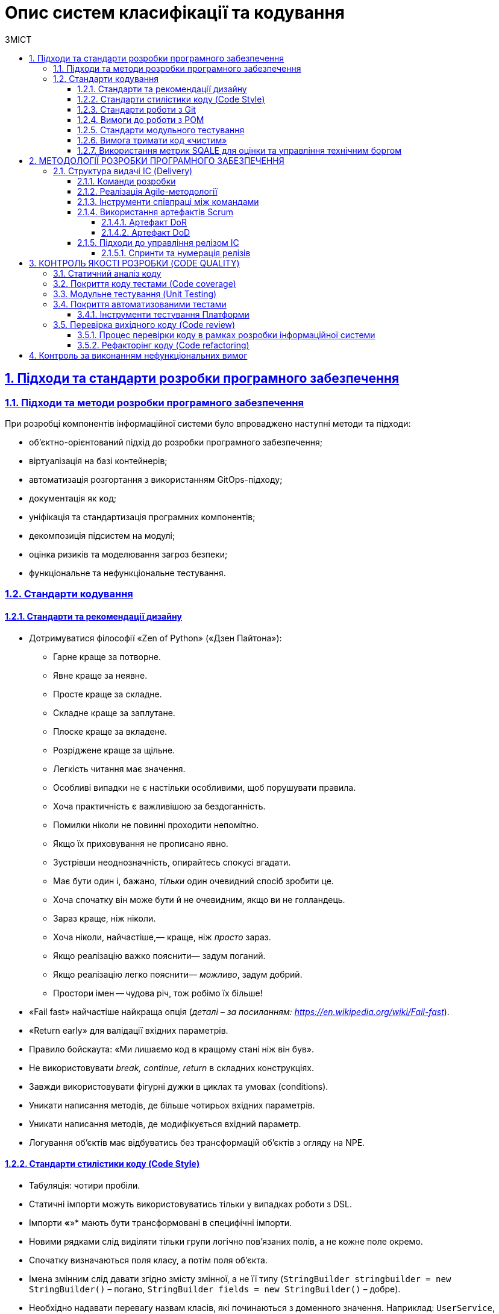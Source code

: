 :toc-title: ЗМІСТ
:toc: auto
:toclevels: 5
:experimental:
:important-caption:     ВАЖЛИВО
:note-caption:          ПРИМІТКА
:tip-caption:           ПІДКАЗКА
:warning-caption:       ПОПЕРЕДЖЕННЯ
:caution-caption:       УВАГА
:example-caption:           Приклад
:figure-caption:            Зображення
:table-caption:             Таблиця
:appendix-caption:          Додаток
:sectnums:
:sectnumlevels: 5
:sectanchors:
:sectlinks:
:partnums:

= Опис систем класифікації та кодування

== Підходи та стандарти розробки програмного забезпечення

=== Підходи та методи розробки програмного забезпечення

При розробці компонентів інформаційної системи було впроваджено наступні методи та підходи:

* об’єктно-орієнтований підхід до розробки програмного забезпечення;
* віртуалізація на базі контейнерів;
* автоматизація розгортання з використанням GitOps-підходу;
* документація як код;
* уніфікація та стандартизація програмних компонентів;
* декомпозиція підсистем на модулі;
* оцінка ризиків та моделювання загроз безпеки;
* функціональне та нефункціональне тестування.

=== Стандарти кодування

==== Стандарти та рекомендації дизайну

* Дотримуватися філософії «Zen of Python» («Дзен Пайтона»):
** Гарне краще за потворне.
** Явне краще за неявне.
** Просте краще за складне.
** Складне краще за заплутане.
** Плоске краще за вкладене.
** Розріджене краще за щільне.
** Легкість читання має значення.
** Особливі випадки не є настільки особливими, щоб порушувати правила.
** Хоча практичність є важливішою за бездоганність.
** Помилки ніколи не повинні проходити непомітно.
** Якщо їх приховування не прописано явно.
** Зустрівши неоднозначність, опирайтесь спокусі вгадати.
** Має бути один і, бажано, _тільки_ один очевидний спосіб зробити це.
** Хоча спочатку він може бути й не очевидним, якщо ви не голландець.
** Зараз краще, ніж ніколи.
** Хоча ніколи, найчастіше,— краще, ніж _просто_ зараз.
** Якщо реалізацію важко пояснити— задум поганий.
** Якщо реалізацію легко пояснити— _можливо_, задум добрий.
** Простори імен -- чудова річ, тож робімо їх більше!

* «Fail fast» найчастіше найкраща опція (_деталі – за посиланням: https://en.wikipedia.org/wiki/Fail-fast_).
* «Return early» для валідації вхідних параметрів.
* Правило бойскаута: «Ми лишаємо код в кращому стані ніж він був».
* Не використовувати _break, continue, return_ в складних конструкціях.
* Завжди використовувати фігурні дужки в циклах та умовах (conditions).
* Уникати написання методів, де більше чотирьох вхідних параметрів.
* Уникати написання методів, де модифікується вхідний параметр.
* Логування об’єктів має відбуватись без трансформацій об’єктів з огляду на NPE.

==== Стандарти стилістики коду (Code Style)

* Табуляція: чотири пробіли.
* Статичні імпорти можуть використовуватись тільки у випадках роботи з DSL.
* Імпорти *«*»* мають бути трансформовані в специфічні імпорти.
* Новими рядками слід виділяти тільки групи логічно пов’язаних полів, а не кожне поле окремо.
* Спочатку визначаються поля класу, а потім поля об’єкта.
* Імена змінним слід давати згідно змісту змінної, а не її типу (`StringBuilder stringbuilder = new StringBuilder()` – погано, `StringBuilder fields = new StringBuilder()` – добре).
* Необхідно надавати перевагу назвам класів, які починаються з доменного значення. Наприклад: `UserService`, `UserKafkaService` (технологічна складова може йти посередині).

==== Стандарти роботи з Git

* В репозиторії не має бути специфічних даних (локальні шляхи, специфічні для програміста налаштування (properties)).
* Git-повідомлення:
** Спочатку має бути номер Jira в квадратних дужках.
** Повідомлення має відповідати на питання: «що цей commit зробив?».
** Якщо опис commit має бути довгим, то необхідно помістити на першому рядку короткий опис, а з нового рядка – додати детальне повідомлення (git вміє з цим працювати).
** Крапку в кінці не ставимо.

==== Вимоги до роботи з POM

* Використовувати parent _pom.xml_ для:
** зазначення версії залежності;
** управління плагінами;
* При виносі версії бібліотеки до налаштувань (.properties), необхідно додати суфікс «.`version`». Наприклад, `<querydsl.version>`...`</querydsl.version>`.

==== Стандарти модульного тестування

* Використовувати шаблон/підхід _ААА (ArrangeActAssert)_.
* Не треба коментарів (_given, when, then_), відділення порожнім рядком є достатнім.
* Використовувати анотацію @DisplayName в JUnit 5 для надання більшої інформації.
* Варто уникати «throws Exception» в декларації тестів.
* Не використовувати _PowerMock._
* Для mock-об’єктів варто додавати відповідний префікс «mock». Наприклад, mockRepository.
* Уникати беззмістовних повідомлень в asserts. Наприклад, `Assertions.assertNotNull(object, Shouldn't be null`);

==== Вимога тримати код «чистим»

При кодуванні використовується підхід «Clean Code» («чистий код»), тобто хороший, якісно написаний код програми.

«Хорошим» вважається код, що відповідає наступним критеріям:

* відповідає вимогам (виконує тести);
* виражає всі ідеї дизайну, які в нього вклали;
* не містить дублювання;
* мінімізує кількість компонентів.

==== Використання метрик SQALE для оцінки та управління технічним боргом

В розробці програмного забезпечення, як тільки з'являються зміни в програмному коді, часто з'являється необхідність вносити пов'язані з ними зміни до інших частин коду або документації. Це поняття іменується *«технічним боргом»*. Також під «технічним боргом» маються на увазі інші необхідні, але незавершені зміни, що враховуються боргом, який може виникнути та повинен бути погашеним у визначений момент у майбутньому.

Для оцінки масштабів та управління технічним боргом, використовується методологія *SQALE*.

== МЕТОДОЛОГІЇ РОЗРОБКИ ПРОГРАМНОГО ЗАБЕЗПЕЧЕННЯ

Розробка інформаційної системи провадилась із використанням методології *Agile software development*.

Гнучка розробка програмного забезпечення (англ. _Agile software development, agile-методи_)– клас методологій розробки програмного забезпечення, що базується на ітеративній розробці, в якій вимоги та розв'язки еволюціонують через співпрацю між багатофункціональними командами здатними до самоорганізації.


=== Структура видачі ІС (Delivery)

==== Команди розробки

* Управління (Management)
* Команда Платформи (Platform Team)
** Три скрам команди та Сервіс команда платформи
* Команда Архітекторів (SA Team)
* Центр компетенций та команда реєстрів (Competence center and Register Team)
* Сервіс менеджмент тім (Service Management Team)

==== Реалізація Agile-методології

Основним підходом при використанні методології Agile є *Scrum*.

*Скрам* (англ. _Scrum_)— підхід управління проєктами для гнучкої розробки програмного забезпечення. Скрам чітко робить акцент на якісному контролі процесу розробки.

Програмна платформа для управління державними електронними реєстрами є великим та технічно складним продуктом, що потребує концентрації значних зусиль декількох команд розробників, менеджерів та аналітиків, а тому основним підходом при роботі зі Scrum-фреймворком вибрано *LeSS*. LeSS – це Скрам, що застосовується до багатьох команд, що працюють спільно над одним великим продуктом.

Тривалість *спринту* для при такому підході становить *два тижні*.

*Скрам-мастером* виступає особа із команди менеджерів. За замовчуванням, функції скрам-мастера на проєкті виконує *Delivery Manager*.

Оцінка зусиль, необхідних для виконання пріоритетного завдання, вимірюється в одиницях *https://www.mountaingoatsoftware.com/blog/what-are-story-points[story points]* виконавцем задачі. За кожним завданням закріплюється задача (що, як правило, ділиться на окремі менші частини), яка розміщується в Jira backlog (*backlog* — це документ, який має список вимог до функціональності, які упорядковані згідно зі ступенем важливості. Product backlog представляє список того, що повинно бути реалізовано. Елементи цього списку називаються «історіями» (_user story_) або елементами backlog-у (_backlog items_). Product backlog відкритий для редагування усім учасникам Scrum-процесу) та керується командою менеджменту, рівномірно призначаючись розробникам різних команд.

Процес планування виконується командою менеджменту спільно із провідними розробниками своїх напрямів (часто – із залученням усіх членів команди розробників) за допомогою https://uk.wikipedia.org/wiki/Покер_планування[покеру планування або Скрам-покеру] (*Planning poker*), який є консенсусним, ігровимметодом для оцінки складності виконання задачі в розробці програмного забезпечення. Оцінка термінів виконання завдань здійснюється, виходячи з песимістичних очікувань, що дає запас часу на виконання задачі та певну варіативність, у випадку ускладнень.

При роботі зі Scrum, також впроваджено підхід управління залежностями (*Dependency management*) – це процес активного аналізу, вимірювання та роботи з метою мінімізації зривів/невдач, спричинених внутрішньокомандною та/або міжкомандною залежністю.

==== Інструменти співпраці між командами

. Система управління задачами (Ticket management system) Jira.
. База знань для формування документації (Knowledge base) Confluence.

====  Використання артефактів Scrum

===== Артефакт DoR

*Definition of Ready (DoR)* – у фреймворку Scrum – критерій готовності задачі (User Story – користувацька історія) до взяття в роботу. Це умови, при яких User Story можна брати в роботу та включати до спринту. Команді важливо бачити чіткі DoR для елементів беклогу.

*Критерії готовності:*

* історія та задача для беклогу спринту визначені та оцінені верхньорівнево;
* технічні пріоритети визначені (на основі залежностей або технічних можливостей);
* історія/задача містить: детальний опис, критерії приймання (формат списку), нефункціональні вимоги, ризики;
* керівники/архітектори розуміють, що і як слід робити, і мають (якщо такі є) запитання для роз’яснення;
* історія/задача в одному зі статусів «В аналізі», «Відкрито», «Заблоковано»;
* історія/задача має посилання на відповідне завдання EPIC;
* історія/задача закріплена за відповідальною за її вирішення командою: Low-code/Data/Infrastructure/BA/Management/Cross-cut;
* історія/задача має зазначену фазу розробки проєкту;
* історія/задача є незалежною;
* історія/задача затверджена та пріоритезована Замовником на основі заявлених вимог, під час сесії грумінгу (grooming session);
* усі блокувальники для історій/задач спринту вирішені;
* критерії приймання чітко прописані та зрозумілі з точки зору розробки та тестування (для команди розробників та контролю якості);
* назва історії/завдання може містити певний префікс для відображення конкретного завдання/історії: [SPIKE], [POC], [DESIGN];
* кожна історія/задача – це тестована функціональна одиниця, і тестувальник розуміє, як необхідно перевіряти функціональність, і що слід зробити перед цим (налаштування цільового середовища, підготовка тестових даних тощо);
* історія/задача знаходиться у статусі «Готова до розробки»;
* усі підзадачі мають хорошу деталізацію (один-два дні для розробки кожної) і призначаються виконавцям;
* усі підзадачі повинні мати один із таких префіксів, залежно від спеціалізації: [UX], [BA], [BE], [FE], [DB], [DEVOPS], [QA], [TW], [AUTO];
* для історій/задач із моделюванням даних – в описі має бути посилання на сторінку в Knowledge Base до затвердженої моделі даних;
* для історій/задач з моделювання бізнес-процесів – має бути доступне посилання на сторінку в Knowledge Base з наступною інформацією:

** опис точок інтеграції;
** опис полів форми;
** опис потоку користувачів;
** макети UX/UI.

===== Артефакт DoD

Definition of Done -- це умови для задачі або користувальницької історії, дотримання яких дозволяє вважати реалізацію успішною («Done»). Такі умови пишуть для User Story, щоб команда розробки краще розуміла, яким повинен бути підсумковий результат виконання задачі.

*Критерії успішності:*

. розробка завершена:

* перевірка коду пройшла (дотримуються внутрішні стандарти коду)
* код злито до Master-гілки;
* статичний аналіз коду та розгортання пройдено (критичні проблеми не знайдено; покриття Unit-тестами > 80%);
* функціональність перевірена в середовищі «UAT-Integration»;
* перевірка безпеки автоматичними SAST, SCA та DAST сканерами пройдена;

[start=2]
. тест розробки пройдено в середовищі «UAT-Integration»;
. ручне тестування пройдено;
. автотести розроблені та передані на CI/CD (досягнуто всіх критеріїв приймання)
. час на виконання історій/задач відмічений в Jira
. результат історії/задачі можна продемонструвати Замовнику в середовищі UAT;
. статус історії/задачі в Jira позначений як «Закрито»;
. у разі виявлення дефектів – усі дефекти створюються, сортуються, призначаються, плануються.

==== Підходи до управління релізом ІС

В якості підходу управління релізом ІС використовується семантичне версіонування Платформи та компонентів Платформи.

Загальнис підхід використовує три основні типи релізу:

* *MAJOR* – основна версія – включає несумісні зміни API.
* *MINOR* – мінорна версія – включає додавання функціональних можливостей зворотньо сумісним способом.
* Версія *PATCH* або *HOTFIX* – включає виправлення помилок із можливістю зворотньої сумісності.

Релізи Платформи та компонентів Платформи є незалежними.

===== Спринти та нумерація релізів

Тривалість спринту складає два тижні.

Шаблон нумерації релізів Платформи та компонентів Платформи на цей час є наступним: 1.X.0, де X – розширення функціональності (мінорні зміни до Платформи).

Після кожного релізу новий Jenkins-pipeline створюється із назвою release-1-X-0 за допомогою EDP Admin Console.

== КОНТРОЛЬ ЯКОСТІ РОЗРОБКИ (CODE QUALITY)

Для забезпечення загальної якості написаного коду при розробці програмного забезпечення використовуються методики та інструменти контролю якості розробки, що іменуються Code Quality.

=== Cтатичний аналіз коду

Розробниками використовується *метод статичного аналізу коду*.

Статичний аналіз коду (англ. _static code analysis_) — аналіз програмного забезпечення, який здійснюють без реального виконання програм, що досліджуються. Аналізу піддають початковий код, що тестується спеціальним програмним забезпеченням (ПЗ).

Для перевірки якості коду цим методом використовуються наступні інструменти:

* *IntelliJ IDEA* - інтегроване середовище розробки ПЗ.

IntelliJ IDEA аналізує код у файлах, відкритих у редакторі, і виділяє проблемний код під час введення. Крім того, інструмент дозволяє вручну запустити необхідну перевірку або набір перевірок щодо вибраного обсягу файлів. У цьому випадку є можливість отримати вичерпний звіт про всі проблеми, виявлені у файлах із вихідним кодом.

* *SonarQube* –платформа з відкритим кодом, розроблена для постійного аналізу (continuous inspection) та перевірки якості коду для автоматичного огляду зі статичним аналізом коду для виявлення помилок, та вразливостей безпеки.

____
Інструмент використовується в кроках (steps) Jenkins pipelines при створенні запиту на злиття змін, внесених розробником, до master-гілки системи контролю версій, а також при злитті самої гілки розробника до master-гілки (сам процес Merge).
____

* *Semgrep* - це аналізатор статичного коду, який виявляє можливі помилки та вразливості в програмах Java.
* *Yelp Detect-secrets* - аналізатор коду що дозволяє виявляти секрети які були збережені в коді.
* *Сheckmarx kics (keeping infrastructure as code secure)* - рішення з відкритим кодом для статичного аналізу інфраструктури як коду.
* *Trivy –* статичний сканер Doker образів для виявлення вразливостей та помилок конфігурації

=== Покриття коду тестами (Code coverage)

Розробниками використовується *метод аналізу покриття коду тестами.* Покриття тестами за метриками інструментів аналізу code coverage має бути не менш як 80%.

Для перевірки покриття коду тестами використовуються наступні інструменти:

* *IntelliJ IDEA* - інтегроване середовище розробки ПЗ.

Покриття коду в IntelliJ IDEA дозволяє бачити, наскільки ваш код був виконаний. Інструмент також дозволяє перевірити, наскільки ваш код охоплюється модульними тестами, щоб ви могли оцінити, наскільки ефективні ці тести.

IntelliJ IDEA застосовує декілька локальних плагінів для цих потреб (наприклад, EMMA, JaCoCo тощо).

* *SonarQube* –платформа з відкритим кодом, розроблена для постійного аналізу (continuous inspection) та перевірки якості коду для автоматичного огляду зі статичним аналізом коду для виявлення помилок, та вразливостей безпеки.


=== Модульне тестування (Unit Testing)

Для забезепечення високої якості та «чистоти» написаного розробниками коду, використовується метод модульного тестування. Покриття коду модульними тестами має бути не меншим як 80%.

Модульне тестування (англ. – _Unit Testing_) — це метод тестування програмного забезпечення, який полягає в окремому тестуванні кожного модуля коду програми. Модулем називають найменшу частину програми, яка може бути протестованою. У процедурному програмуванні модулем вважають окрему функцію або процедуру.

Тобто, при проєктуванні та розробці використовується підхід декомпозиції частин ІС на окремі модулі, кожен з яких окремо підлягає поглибленому тестуванню.

Для виконання модульного тестування, розробники використовують наступні інструменти:

* JUnit;
* AssertJ;
* Wiremock;
* MockMvc;
* Spring-boot-test.

_Стандарти та рекомендації щодо проведення розробниками модульного тестування при розробці цієї інформаційної системи описані в *підрозділі 1.2.5 «Стандарти модульного тестування»* поточного документа._

=== Покриття автоматизованими тестами

*Автоматизоване тестування програмного забезпечення*– частина процесу тестування на етапі контролю якості в процесі розробки програмного забезпечення. Воно використовує програмні засоби для виконання тестів і перевірки результатів виконання, що допомагає скоротити час тестування і спростити його процес.

Для проведення належних процедур з автоматизованого тестування, використовується набір професійних засобів/інструментів.

==== Інструменти тестування Платформи

Перелік інструментів, що задіяні для тестування Платформи, наведений у таблиці «Інструменти тестування Платформи».

Визначено декілька категорій інструментів:

* _Інструменти збереження та обміну інформації -_ інструменти, призначені для збереження та створення проєктної документації, та служать єдиним місцем входу до проєкту.
* _Інструменти тестування -_ інструменти, що використані під час ручного та автоматизованого тестування.
* _Інструменти моніторингу -_ інструменти, що використовуються для моніторингу стану платформи та відображення його на налаштованих попередньо моніторах.

.Інструменти тестування Платформи
[width="100%",cols="45%,55%",options="header",]
|===
|*Категорія* |*Назва інструменту*
|*Інструменти збереження та обміну інформації* |
|Системазбереження вимог |JIRA, Confluence
|Системазбереження тест-кейсів |JIRA Plugins
|Системазбереження дефектів |JIRA
|*Інструменти тестування* |
|API-контракти |SoapUi, RestAssured, Postman
|SOAP-контракти |SoapUI,JAX-WS
|Web-додатків |Selenium WebDriver, Cucumber або похідні
|Desktop-систем (Camunda) |TBD
|Тестування даних |WireMock (маскування даних)
|Інтеграція з Трембітою |SoapUi
|Тестування навантаження |Gatling
|Тестування безпеки a|
owasp zap - DAST

trivy - continer security/SCA

secrets scanner - detect-secrets from yelp

Iaac security - kics from checkmarx

semgrep from owasp - SAST

|Тестуваннядоступності веб-контенту |Wave (Web Accessibility Evaluation Tool)
|*Інструментимоніторингу* |
|Системамоніторингу |Prometheus
|Система візуалізації даних |Grafana
|===

TIP: Загальний обсяг функціонального та нефункціонального тестування, а також методологія (стратегія) тестування інформаційної системи детально описані у розділі xref:testing:functional-testing/functional-testing.adoc[]

=== Перевірка вихідного коду (Code review)

Однією з методик, що використовується при розробці інформаційної системи, є *Code Review* – систематична перевірка вихідного коду програми, призначений не лише для виявлення помилок, але є й одним з етапів розробки програмного забезпечення для покращення загальної якості програмного коду.

==== Процес перевірки коду в рамках розробки інформаційної системи

* При розгортанні компонентів інформаційної системи, використовується GitOps-підхід на базі процесів CI/CD, визначальною рисою якого (в тому числі і з точки зору безпеки) є те, що Git – єдина точка входу для внесення будь-яких змін до системи.
* Таким чином, розробник вносить зміни спочатку до власної гілки віддаленого захищеного VCS-репозиторію, виконуючи команди git commit та git push.
* Наступним кроком створюється запит на злиття змін власної гілки розробника до master-гілки репозиторію – Merge Request (MR).
* Далі члени команди розробників проводять процедуру code review (це колективний процес), тобто перевіряють написаний код з метою віднайдення помилок та надання зауважень до виправлення або покращення деяких моментів.
* Для злиття коду до master-гілки необхідно отримати хоча б одне підтвердження від провідного розробника (Lead) команди.
* Злиття змін, розглянутих в рамках створеного Merge Request, виконує уповноважена особа з відповідними правами доступу.

==== Рефакторінг коду (Code refactoring)

Для покращення якості та оптимізації коду використовується стандартна *методика code refactoring*.

Code refactoring, як правило, проводиться у двох випадках:

- рефакторінг коду в рамках code review для виправлення критичних помилок та покращення роботи застосунків;

- рефакторінг коду як частина оптимізації системи (некритичні задачі).

Оптимізація вихідного коду визначається, але не обмежується наступними критеріями:

* найменування (naming);
* «Чистота коду» («Clean code»);
* оптимізація продуктивності (performance optimization): ОЗУ, ЦП, кількість запитів за секунду тощо;
* оптимізація коду;
* Спрощення контрактів API.

== Контроль за виконанням нефункціональних вимог

Розробка Платформи провадилась із дотриманням наступних принципів (нефункціональних вимог):

* ефективність роботи (Performance efficiency);
* безпека (Security);
* надійність (Reliability);
* переносимість (Portability);
* працездатність (Operability);
* змінність (Modifiability);
* здатність до контролю/перевіреність (Verifiability);
* інтеграційна взаємодія (Interoperability).